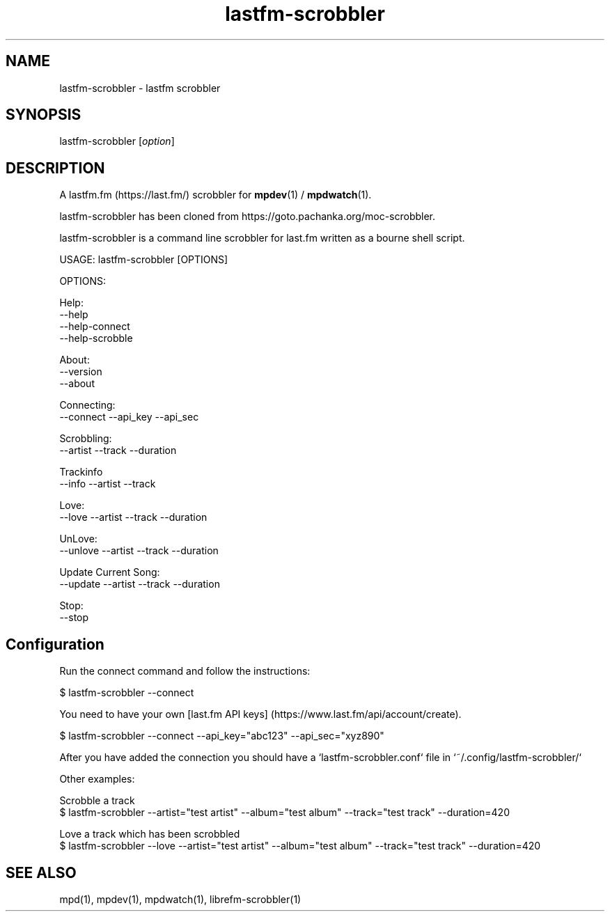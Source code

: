 .TH lastfm-scrobbler 1 "July 3, 2020" "manual"
.SH NAME
.PP
lastfm-scrobbler - lastfm scrobbler

.SH SYNOPSIS
.PP
lastfm-scrobbler [\f[I]option\f[]]

.SH DESCRIPTION
A lastfm.fm (https://last.fm/) scrobbler for \fBmpdev\fR(1) / \fBmpdwatch\fR(1).

lastfm-scrobbler has been cloned from https://goto.pachanka.org/moc-scrobbler.

lastfm-scrobbler is a command line scrobbler for last.fm written as a
bourne shell script.

.EX
USAGE: lastfm-scrobbler [OPTIONS]

OPTIONS:

Help:
    --help
    --help-connect
    --help-scrobble

About:
    --version 
    --about

Connecting:
    --connect --api_key --api_sec

Scrobbling:
    --artist --track --duration

Trackinfo
    --info --artist --track

Love:
    --love --artist --track --duration

UnLove:
    --unlove --artist --track --duration

Update Current Song:
    --update --artist --track --duration

Stop:
    --stop
.EE

.SH Configuration

Run the connect command and follow the instructions:

.EX
$ lastfm-scrobbler --connect
.EE

You need to have your own [last.fm API keys] (https://www.last.fm/api/account/create).

.EX
$ lastfm-scrobbler --connect --api_key="abc123" --api_sec="xyz890"
.EE

After you have added the connection you should have a
`lastfm-scrobbler.conf` file in `~/.config/lastfm-scrobbler/`

Other examples:

.EX
Scrobble a track
$ lastfm-scrobbler --artist="test artist" --album="test album" --track="test track"  --duration=420

Love a track which has been scrobbled
$ lastfm-scrobbler --love --artist="test artist" --album="test album" --track="test track"  --duration=420
.EE

.SH SEE ALSO
mpd(1),
mpdev(1),
mpdwatch(1),
librefm-scrobbler(1)
